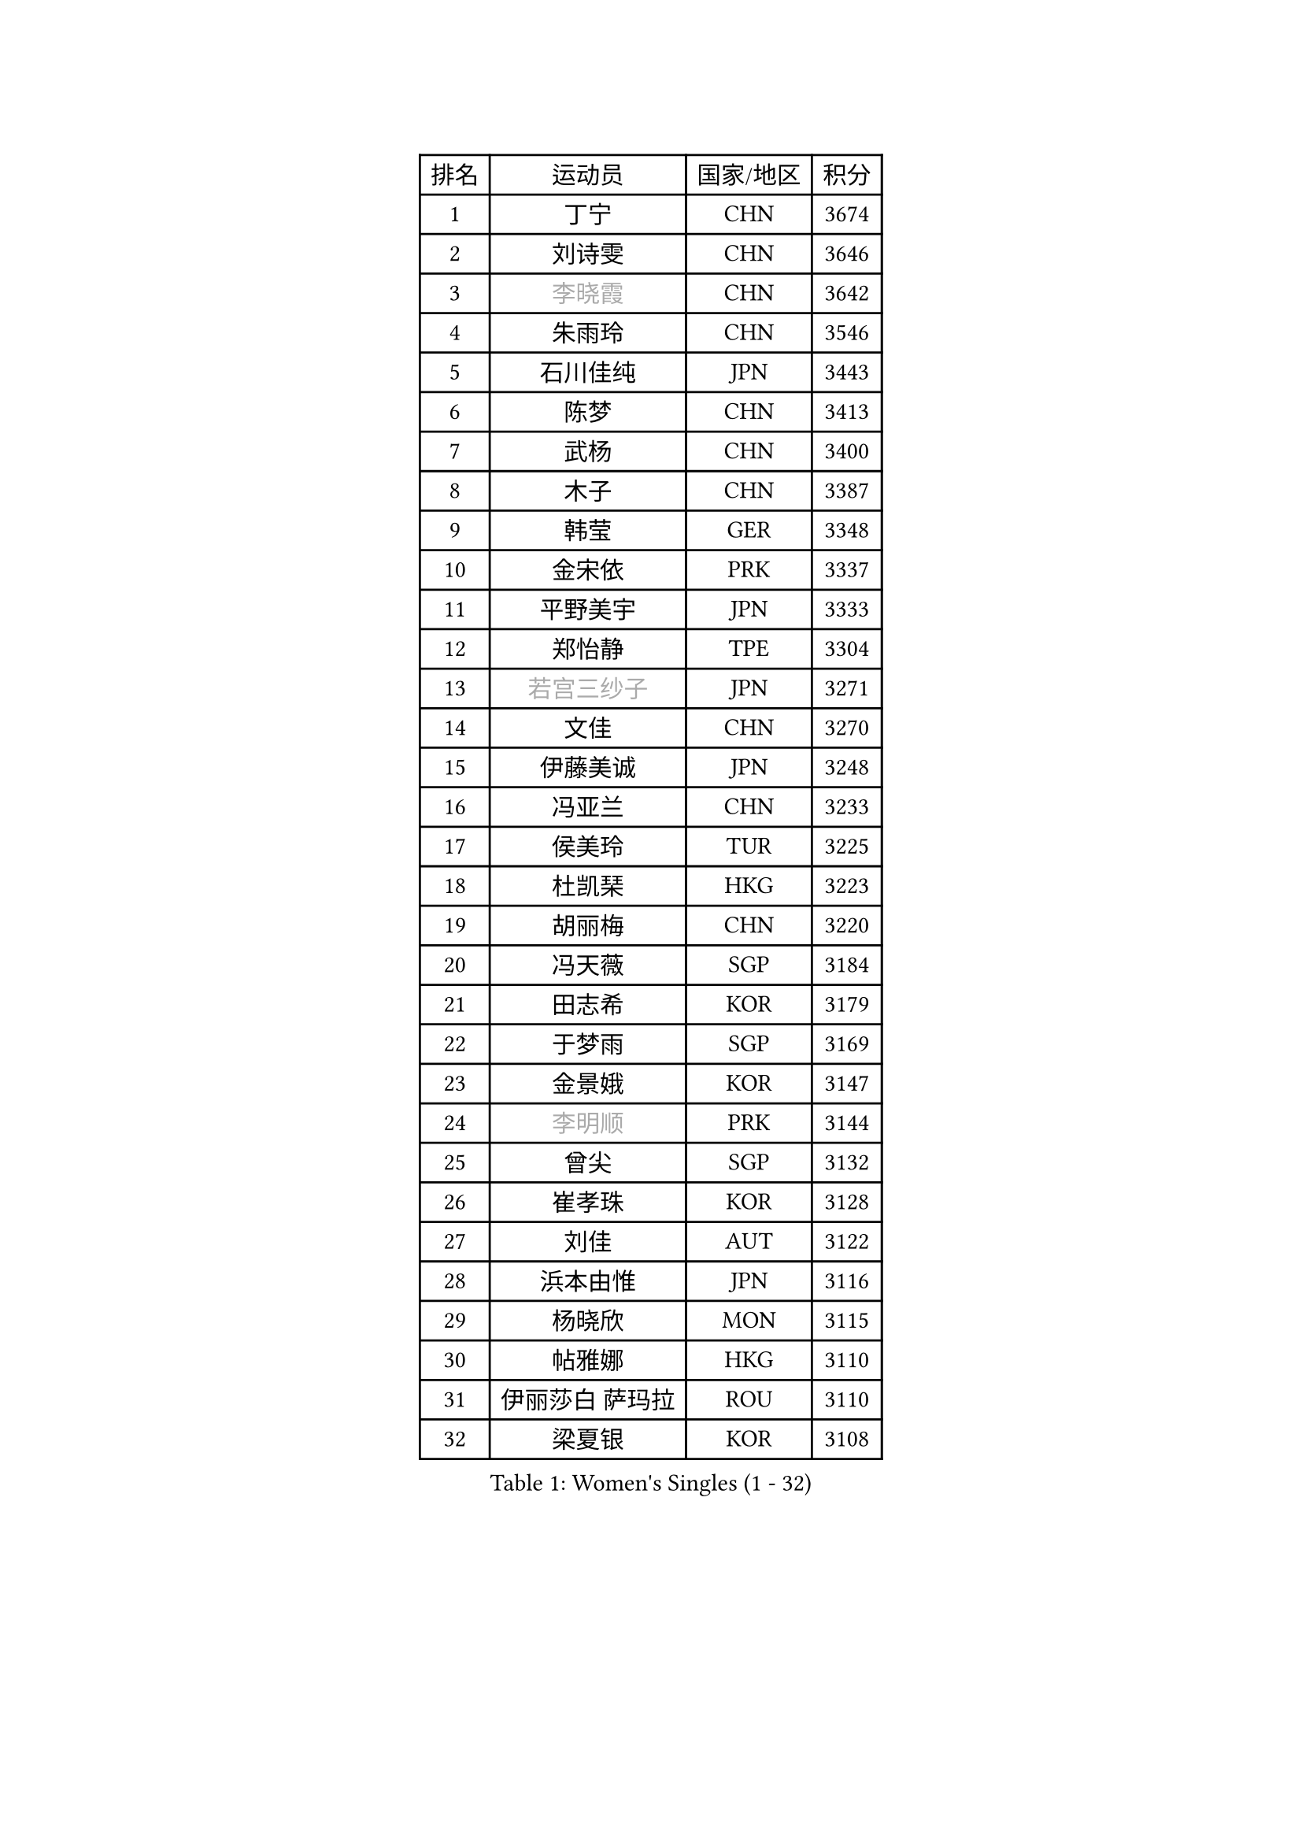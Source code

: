
#set text(font: ("Courier New", "NSimSun"))
#figure(
  caption: "Women's Singles (1 - 32)",
    table(
      columns: 4,
      [排名], [运动员], [国家/地区], [积分],
      [1], [丁宁], [CHN], [3674],
      [2], [刘诗雯], [CHN], [3646],
      [3], [#text(gray, "李晓霞")], [CHN], [3642],
      [4], [朱雨玲], [CHN], [3546],
      [5], [石川佳纯], [JPN], [3443],
      [6], [陈梦], [CHN], [3413],
      [7], [武杨], [CHN], [3400],
      [8], [木子], [CHN], [3387],
      [9], [韩莹], [GER], [3348],
      [10], [金宋依], [PRK], [3337],
      [11], [平野美宇], [JPN], [3333],
      [12], [郑怡静], [TPE], [3304],
      [13], [#text(gray, "若宫三纱子")], [JPN], [3271],
      [14], [文佳], [CHN], [3270],
      [15], [伊藤美诚], [JPN], [3248],
      [16], [冯亚兰], [CHN], [3233],
      [17], [侯美玲], [TUR], [3225],
      [18], [杜凯琹], [HKG], [3223],
      [19], [胡丽梅], [CHN], [3220],
      [20], [冯天薇], [SGP], [3184],
      [21], [田志希], [KOR], [3179],
      [22], [于梦雨], [SGP], [3169],
      [23], [金景娥], [KOR], [3147],
      [24], [#text(gray, "李明顺")], [PRK], [3144],
      [25], [曾尖], [SGP], [3132],
      [26], [崔孝珠], [KOR], [3128],
      [27], [刘佳], [AUT], [3122],
      [28], [浜本由惟], [JPN], [3116],
      [29], [杨晓欣], [MON], [3115],
      [30], [帖雅娜], [HKG], [3110],
      [31], [伊丽莎白 萨玛拉], [ROU], [3110],
      [32], [梁夏银], [KOR], [3108],
    )
  )#pagebreak()

#set text(font: ("Courier New", "NSimSun"))
#figure(
  caption: "Women's Singles (33 - 64)",
    table(
      columns: 4,
      [排名], [运动员], [国家/地区], [积分],
      [33], [#text(gray, "福原爱")], [JPN], [3100],
      [34], [早田希娜], [JPN], [3095],
      [35], [李洁], [NED], [3084],
      [36], [李晓丹], [CHN], [3079],
      [37], [加藤美优], [JPN], [3078],
      [38], [佩特丽莎 索尔佳], [GER], [3074],
      [39], [佐藤瞳], [JPN], [3074],
      [40], [傅玉], [POR], [3074],
      [41], [#text(gray, "石垣优香")], [JPN], [3073],
      [42], [姜华珺], [HKG], [3069],
      [43], [李佼], [NED], [3069],
      [44], [#text(gray, "LI Xue")], [FRA], [3062],
      [45], [车晓曦], [CHN], [3059],
      [46], [倪夏莲], [LUX], [3058],
      [47], [李芬], [SWE], [3053],
      [48], [桥本帆乃香], [JPN], [3049],
      [49], [ZHOU Yihan], [SGP], [3045],
      [50], [#text(gray, "沈燕飞")], [ESP], [3040],
      [51], [MONTEIRO DODEAN Daniela], [ROU], [3035],
      [52], [WINTER Sabine], [GER], [3033],
      [53], [李倩], [POL], [3031],
      [54], [单晓娜], [GER], [3027],
      [55], [何卓佳], [CHN], [3024],
      [56], [RI Mi Gyong], [PRK], [3022],
      [57], [EKHOLM Matilda], [SWE], [3020],
      [58], [MATSUZAWA Marina], [JPN], [3019],
      [59], [森田美咲], [JPN], [3018],
      [60], [森樱], [JPN], [3012],
      [61], [#text(gray, "IVANCAN Irene")], [GER], [3008],
      [62], [李皓晴], [HKG], [3003],
      [63], [徐孝元], [KOR], [3002],
      [64], [BILENKO Tetyana], [UKR], [3000],
    )
  )#pagebreak()

#set text(font: ("Courier New", "NSimSun"))
#figure(
  caption: "Women's Singles (65 - 96)",
    table(
      columns: 4,
      [排名], [运动员], [国家/地区], [积分],
      [65], [刘高阳], [CHN], [2998],
      [66], [SONG Maeum], [KOR], [2989],
      [67], [陈思羽], [TPE], [2987],
      [68], [SOO Wai Yam Minnie], [HKG], [2985],
      [69], [LANG Kristin], [GER], [2983],
      [70], [MORIZONO Mizuki], [JPN], [2977],
      [71], [索菲亚 波尔卡诺娃], [AUT], [2973],
      [72], [POTA Georgina], [HUN], [2968],
      [73], [MIKHAILOVA Polina], [RUS], [2965],
      [74], [SHIOMI Maki], [JPN], [2965],
      [75], [维多利亚 帕芙洛维奇], [BLR], [2963],
      [76], [GU Ruochen], [CHN], [2961],
      [77], [陈幸同], [CHN], [2954],
      [78], [NG Wing Nam], [HKG], [2954],
      [79], [妮娜 米特兰姆], [GER], [2952],
      [80], [BALAZOVA Barbora], [SVK], [2947],
      [81], [刘斐], [CHN], [2939],
      [82], [SAWETTABUT Suthasini], [THA], [2936],
      [83], [VACENOVSKA Iveta], [CZE], [2932],
      [84], [LIN Chia-Hui], [TPE], [2921],
      [85], [EERLAND Britt], [NED], [2914],
      [86], [#text(gray, "吴佳多")], [GER], [2913],
      [87], [#text(gray, "ABE Megumi")], [JPN], [2909],
      [88], [SABITOVA Valentina], [RUS], [2904],
      [89], [HUANG Yi-Hua], [TPE], [2902],
      [90], [张默], [CAN], [2900],
      [91], [张蔷], [CHN], [2893],
      [92], [KOMWONG Nanthana], [THA], [2892],
      [93], [MAEDA Miyu], [JPN], [2889],
      [94], [芝田沙季], [JPN], [2884],
      [95], [伯纳黛特 斯佐科斯], [ROU], [2884],
      [96], [HAPONOVA Hanna], [UKR], [2883],
    )
  )#pagebreak()

#set text(font: ("Courier New", "NSimSun"))
#figure(
  caption: "Women's Singles (97 - 128)",
    table(
      columns: 4,
      [排名], [运动员], [国家/地区], [积分],
      [97], [阿德里安娜 迪亚兹], [PUR], [2881],
      [98], [#text(gray, "FEHER Gabriela")], [SRB], [2881],
      [99], [YOON Hyobin], [KOR], [2877],
      [100], [长崎美柚], [JPN], [2875],
      [101], [BATRA Manika], [IND], [2873],
      [102], [PESOTSKA Margaryta], [UKR], [2870],
      [103], [LIU Xi], [CHN], [2870],
      [104], [LIN Ye], [SGP], [2866],
      [105], [#text(gray, "LOVAS Petra")], [HUN], [2866],
      [106], [NOSKOVA Yana], [RUS], [2860],
      [107], [#text(gray, "KIM Hye Song")], [PRK], [2859],
      [108], [GRZYBOWSKA-FRANC Katarzyna], [POL], [2856],
      [109], [STEFANSKA Kinga], [POL], [2853],
      [110], [CHOI Moonyoung], [KOR], [2852],
      [111], [李时温], [KOR], [2852],
      [112], [CHA Hyo Sim], [PRK], [2848],
      [113], [LEE Yearam], [KOR], [2843],
      [114], [SO Eka], [JPN], [2830],
      [115], [PROKHOROVA Yulia], [RUS], [2827],
      [116], [#text(gray, "PARK Youngsook")], [KOR], [2825],
      [117], [CIOBANU Irina], [ROU], [2821],
      [118], [KATO Kyoka], [JPN], [2821],
      [119], [JUNG Yumi], [KOR], [2819],
      [120], [KHETKHUAN Tamolwan], [THA], [2817],
      [121], [KUMAHARA Luca], [BRA], [2814],
      [122], [MADARASZ Dora], [HUN], [2814],
      [123], [SHAO Jieni], [POR], [2811],
      [124], [#text(gray, "TASHIRO Saki")], [JPN], [2810],
      [125], [#text(gray, "ZHENG Jiaqi")], [USA], [2805],
      [126], [LI Qiangbing], [AUT], [2805],
      [127], [SOLJA Amelie], [AUT], [2804],
      [128], [DIACONU Adina], [ROU], [2799],
    )
  )